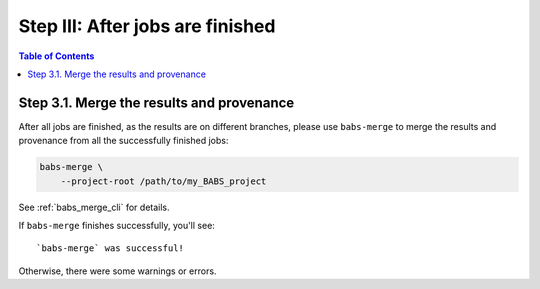 ***************************************
Step III: After jobs are finished
***************************************

.. contents:: Table of Contents

Step 3.1. Merge the results and provenance
=============================================

After all jobs are finished, as the results are on different branches,
please use ``babs-merge`` to merge the results and provenance
from all the successfully finished jobs:

.. code-block:: bash

    babs-merge \
        --project-root /path/to/my_BABS_project

See :ref:`babs_merge_cli` for details.

If ``babs-merge`` finishes successfully, you'll see::
    
    `babs-merge` was successful!

Otherwise, there were some warnings or errors.

